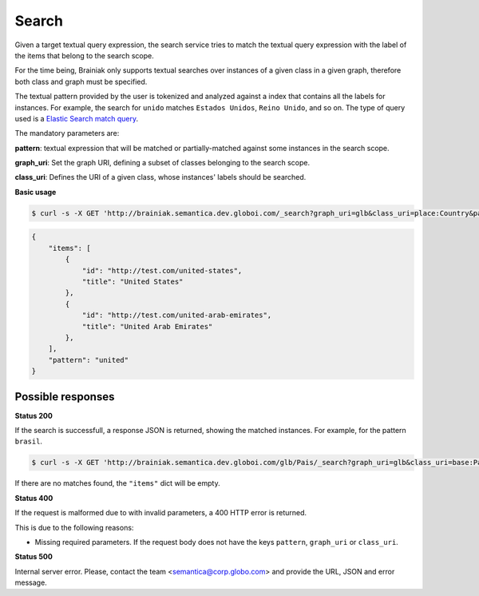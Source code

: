 Search
=======

Given a target textual query expression,
the search service tries to match the textual query expression with the label of the items that belong to the search scope.

For the time being, Brainiak only supports textual searches over instances of a given class in a given graph,
therefore both class and graph must be specified.

The textual pattern provided by the user is tokenized and analyzed against a index that contains all the labels for instances.
For example, the search for ``unido`` matches ``Estados Unidos``, ``Reino Unido``, and so on.
The type of query used is a `Elastic Search match query`_.

.. _Elastic Search match query: http://www.elasticsearch.org/guide/en/elasticsearch/reference/current/query-dsl-match-query.html

The mandatory parameters are:

**pattern**: textual expression that will be matched or partially-matched against some instances in the search scope.

**graph_uri**: Set the graph URI, defining a subset of classes belonging to the search scope.

**class_uri**: Defines the URI of a given class, whose instances' labels should be searched.

**Basic usage**

.. code-block:: bash

  $ curl -s -X GET 'http://brainiak.semantica.dev.globoi.com/_search?graph_uri=glb&class_uri=place:Country&pattern=united'

.. code-block:: json

    {
        "items": [
            {
                "id": "http://test.com/united-states",
                "title": "United States"
            },
            {
                "id": "http://test.com/united-arab-emirates",
                "title": "United Arab Emirates"
            },
        ],
        "pattern": "united"
    }

Possible responses
------------------

**Status 200**

If the search is successfull, a response JSON is returned, showing the matched instances. For example, for the pattern ``brasil``.

.. code-block:: bash

  $ curl -s -X GET 'http://brainiak.semantica.dev.globoi.com/glb/Pais/_search?graph_uri=glb&class_uri=base:Pais&pattern=brasil'

If there are no matches found, the ``"items"`` dict will be empty.

.. include :: examples/search_response.rst

**Status 400**

If the request is malformed due to with invalid parameters, a 400 HTTP error is returned.

This is due to the following reasons:

* Missing required parameters. If the request body does not have the keys ``pattern``, ``graph_uri`` or ``class_uri``.

.. include :: examples/search_400_missing_parameter.rst

**Status 500**

Internal server error. Please, contact the team <semantica@corp.globo.com>
and provide the URL, JSON and error message.
